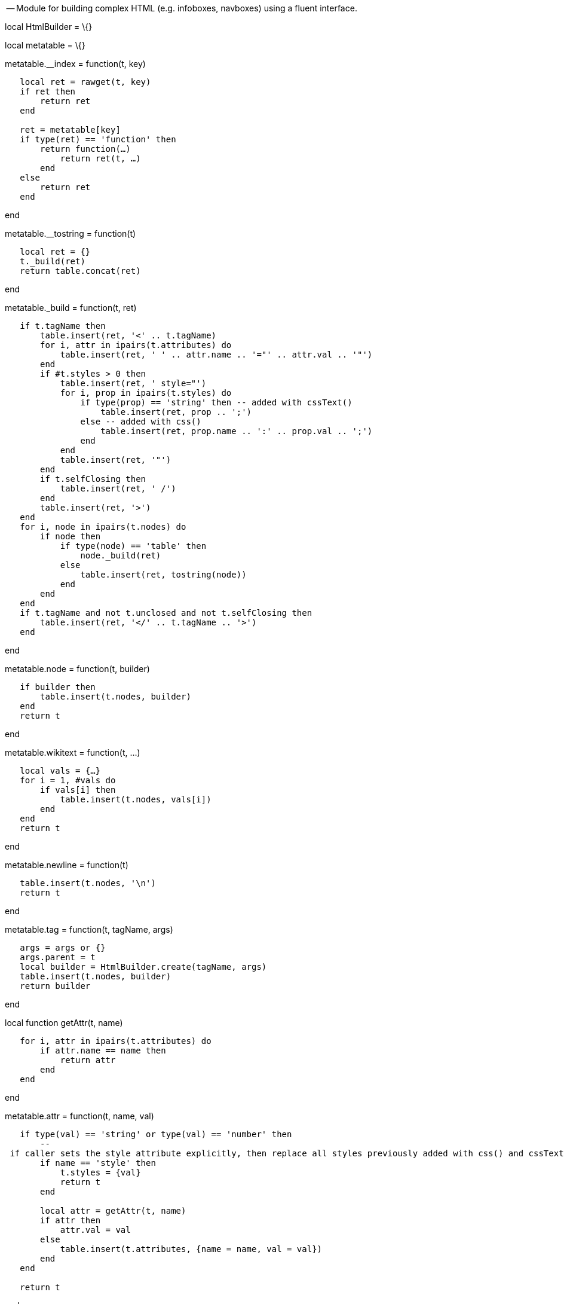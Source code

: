 -- Module for building complex HTML (e.g. infoboxes, navboxes) using a
fluent interface.

local HtmlBuilder = \{}

local metatable = \{}

metatable.__index = function(t, key)

`   local ret = rawget(t, key)` +
`   if ret then` +
`       return ret` +
`   end` +
`   ` +
`   ret = metatable[key]` +
`   if type(ret) == 'function' then` +
`       return function(...) ` +
`           return ret(t, ...) ` +
`       end ` +
`   else` +
`       return ret` +
`   end`

end

metatable.__tostring = function(t)

`   local ret = {}` +
`   t._build(ret)` +
`   return table.concat(ret)`

end

metatable._build = function(t, ret)

`   if t.tagName then ` +
`       table.insert(ret, '<' .. t.tagName)` +
`       for i, attr in ipairs(t.attributes) do` +
`           table.insert(ret, ' ' .. attr.name .. '="' .. attr.val .. '"') ` +
`       end` +
`       if #t.styles > 0 then` +
`           table.insert(ret, ' style="')` +
`           for i, prop in ipairs(t.styles) do` +
`               if type(prop) == 'string' then -- added with cssText()` +
`                   table.insert(ret, prop .. ';')` +
`               else -- added with css()` +
`                   table.insert(ret, prop.name .. ':' .. prop.val .. ';')` +
`               end` +
`           end` +
`           table.insert(ret, '"')` +
`       end` +
`       if t.selfClosing then` +
`           table.insert(ret, ' /')` +
`       end` +
`       table.insert(ret, '>') ` +
`   end` +
`   for i, node in ipairs(t.nodes) do` +
`       if node then` +
`           if type(node) == 'table' then` +
`               node._build(ret)` +
`           else` +
`               table.insert(ret, tostring(node))` +
`           end` +
`       end` +
`   end` +
`   if t.tagName and not t.unclosed and not t.selfClosing then` +
`       table.insert(ret, '</' .. t.tagName .. '>')` +
`   end`

end

metatable.node = function(t, builder)

`   if builder then` +
`       table.insert(t.nodes, builder)` +
`   end` +
`   return t`

end

metatable.wikitext = function(t, ...)

`   local vals = {...}` +
`   for i = 1, #vals do` +
`       if vals[i] then` +
`           table.insert(t.nodes, vals[i])` +
`       end` +
`   end` +
`   return t`

end

metatable.newline = function(t)

`   table.insert(t.nodes, '\n')` +
`   return t`

end

metatable.tag = function(t, tagName, args)

`   args = args or {}` +
`   args.parent = t` +
`   local builder = HtmlBuilder.create(tagName, args)` +
`   table.insert(t.nodes, builder)` +
`   return builder`

end

local function getAttr(t, name)

`   for i, attr in ipairs(t.attributes) do` +
`       if attr.name == name then` +
`           return attr` +
`       end` +
`   end`

end

metatable.attr = function(t, name, val)

`   if type(val) == 'string' or type(val) == 'number' then` +
`       -- if caller sets the style attribute explicitly, then replace all styles previously added with css() and cssText()` +
`       if name == 'style' then` +
`           t.styles = {val}` +
`           return t` +
`       end` +
`       ` +
`       local attr = getAttr(t, name)` +
`       if attr then` +
`           attr.val = val` +
`       else` +
`           table.insert(t.attributes, {name = name, val = val})` +
`       end` +
`   end` +
`   ` +
`   return t`

end

metatable.addClass = function(t, class)

`   if class then` +
`       local attr = getAttr(t, 'class')` +
`       if attr then` +
`           attr.val = attr.val .. ' ' .. class` +
`       else` +
`           t.attr('class', class)` +
`       end` +
`   end` +
`   ` +
`   return t`

end

metatable.css = function(t, name, val)

`   if type(val) == 'string' or type(val) == 'number' then` +
`       for i, prop in ipairs(t.styles) do` +
`           if prop.name == name then` +
`               prop.val = val` +
`               return t` +
`           end` +
`       end` +
`       ` +
`       table.insert(t.styles, {name = name, val = val})` +
`   end` +
`   ` +
`   return t`

end

metatable.cssText = function(t, css)

`   if css then` +
`       table.insert(t.styles, css)` +
`   end` +
`   return t`

end

metatable.done = function(t)

`   return t.parent or t`

end

metatable.allDone = function(t)

`   while t.parent do` +
`       t = t.parent` +
`   end` +
`   return t`

end

function HtmlBuilder.create(tagName, args)

`   args = args or {}` +
`   local builder = {}` +
`   setmetatable(builder, metatable)` +
`   builder.nodes = {}` +
`   builder.attributes = {}` +
`   builder.styles = {}` +
`   builder.tagName = tagName` +
`   builder.parent = args.parent` +
`   builder.unclosed = args.unclosed or false` +
`   builder.selfClosing = args.selfClosing or false` +
`   return builder`

end

return HtmlBuilder

